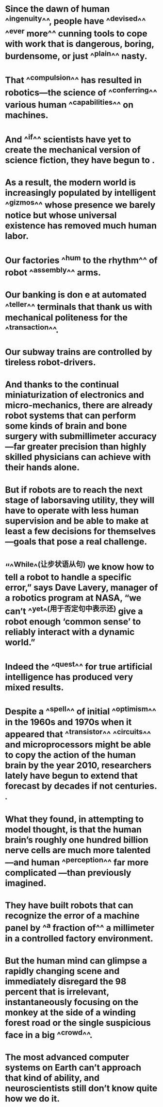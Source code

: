 * Since the dawn of human ^^ingenuity^^, people have ^^devised^^ ^^ever more^^ cunning tools to cope with work that is dangerous, boring, burdensome, or just ^^plain^^ nasty.
* That ^^compulsion^^ has resulted in robotics—the science of ^^conferring^^ various human ^^capabilities^^ on machines.
* And ^^if^^ scientists have yet to create the mechanical version of science fiction, they have begun to .
* As a result, the modern world is increasingly populated by intelligent ^^gizmos^^ whose presence we barely notice but whose universal existence has removed much human labor.
* Our factories ^^hum to the rhythm^^ of robot ^^assembly^^ arms.
* Our banking is don e at automated ^^teller^^ terminals that thank us with mechanical politeness for the ^^transaction^^.
* Our subway trains are controlled by tireless robot-drivers.
* And thanks to the continual miniaturization of electronics and micro-mechanics, there are already robot systems that can perform some kinds of brain and bone surgery with submillimeter accuracy—far greater precision than highly skilled physicians can achieve with their hands alone.
* But if robots are to reach the next stage of laborsaving utility, they will have to operate with less human supervision and be able to make at least a few decisions for themselves—goals that pose a real challenge.
* “^^While^^(让步状语从句) we know how to tell a robot to handle a specific error,” says Dave Lavery, manager of a robotics program at NASA, “we can’t ^^yet^^(用于否定句中表示还) give a robot enough ‘common sense’ to reliably interact with a dynamic world.”
* Indeed the ^^quest^^ for true artificial intelligence has produced very mixed results.
* Despite a ^^spell^^ of initial ^^optimism^^ in the 1960s and 1970s when it appeared that ^^transistor^^ ^^circuits^^ and microprocessors might be able to copy the action of the human brain by the year 2010, researchers lately have begun to extend that forecast by decades if not centuries.
*
* What they found, in attempting to model thought, is that the human brain’s roughly one hundred billion nerve cells are much more talented—and human ^^perception^^ far more complicated —than previously imagined.
* They have built robots that can recognize the error of a machine panel by ^^a fraction of^^ a millimeter in a controlled factory environment.
* But the human mind can glimpse a rapidly changing scene and immediately disregard the 98 percent that is irrelevant, instantaneously focusing on the monkey at the side of a winding forest road or the single suspicious face in a big ^^crowd^^.
* The most advanced computer systems on Earth can’t approach that kind of ability, and neuroscientists still don’t know quite how we do it.
